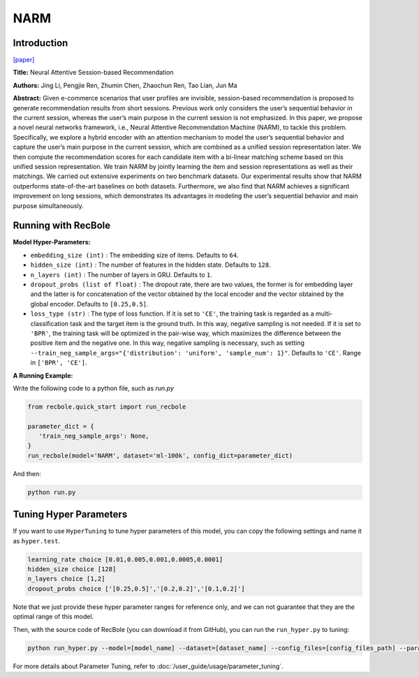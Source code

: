 NARM
===========

Introduction
---------------------

`[paper] <https://dl.acm.org/doi/10.1145/3132847.3132926>`_

**Title:** Neural Attentive Session-based Recommendation

**Authors:** Jing Li, Pengjie Ren, Zhumin Chen, Zhaochun Ren, Tao Lian, Jun Ma

**Abstract:**  Given e-commerce scenarios that user profiles are invisible, session-based recommendation is proposed to generate recommendation
results from short sessions. Previous work only considers the
user’s sequential behavior in the current session, whereas the
user’s main purpose in the current session is not emphasized. In
this paper, we propose a novel neural networks framework, i.e.,
Neural Attentive Recommendation Machine (NARM), to tackle
this problem. Specifically, we explore a hybrid encoder with an
attention mechanism to model the user’s sequential behavior and
capture the user’s main purpose in the current session, which
are combined as a unified session representation later. We then
compute the recommendation scores for each candidate item with
a bi-linear matching scheme based on this unified session representation. We train NARM by jointly learning the item and session
representations as well as their matchings. We carried out extensive experiments on two benchmark datasets. Our experimental
results show that NARM outperforms state-of-the-art baselines on
both datasets. Furthermore, we also find that NARM achieves a
significant improvement on long sessions, which demonstrates its
advantages in modeling the user’s sequential behavior and main
purpose simultaneously.

.. image:: ../../../asset/narm.png
    :width: 600
    :align: center

Running with RecBole
-------------------------

**Model Hyper-Parameters:**

- ``embedding_size (int)`` : The embedding size of items. Defaults to ``64``.
- ``hidden_size (int)`` : The number of features in the hidden state. Defaults to ``128``.
- ``n_layers (int)`` : The number of layers in GRU. Defaults to ``1``.
- ``dropout_probs (list of float)`` : The dropout rate, there are two values,
  the former is for embedding layer and the latter is for concatenation of the vector obtained by the local encoder and the vector obtained by the global encoder. Defaults to ``[0.25,0.5]``.
- ``loss_type (str)`` : The type of loss function. If it is set to ``'CE'``, the training task is regarded as a multi-classification task and the target item is the ground truth. In this way, negative sampling is not needed. If it is set to ``'BPR'``, the training task will be optimized in the pair-wise way, which maximizes the difference between the positive item and the negative one. In this way, negative sampling is necessary, such as setting ``--train_neg_sample_args="{'distribution': 'uniform', 'sample_num': 1}"``. Defaults to ``'CE'``. Range in ``['BPR', 'CE']``.

**A Running Example:**

Write the following code to a python file, such as `run.py`

.. code:: python

   from recbole.quick_start import run_recbole

   parameter_dict = {
      'train_neg_sample_args': None,
   }
   run_recbole(model='NARM', dataset='ml-100k', config_dict=parameter_dict)

And then:

.. code:: bash

   python run.py

Tuning Hyper Parameters
-------------------------

If you want to use ``HyperTuning`` to tune hyper parameters of this model, you can copy the following settings and name it as ``hyper.test``.

.. code:: bash

   learning_rate choice [0.01,0.005,0.001,0.0005,0.0001]
   hidden_size choice [128]
   n_layers choice [1,2]
   dropout_probs choice ['[0.25,0.5]','[0.2,0.2]','[0.1,0.2]']

Note that we just provide these hyper parameter ranges for reference only, and we can not guarantee that they are the optimal range of this model.

Then, with the source code of RecBole (you can download it from GitHub), you can run the ``run_hyper.py`` to tuning:

.. code:: bash

	python run_hyper.py --model=[model_name] --dataset=[dataset_name] --config_files=[config_files_path] --params_file=hyper.test

For more details about Parameter Tuning, refer to :doc:`/user_guide/usage/parameter_tuning`.


